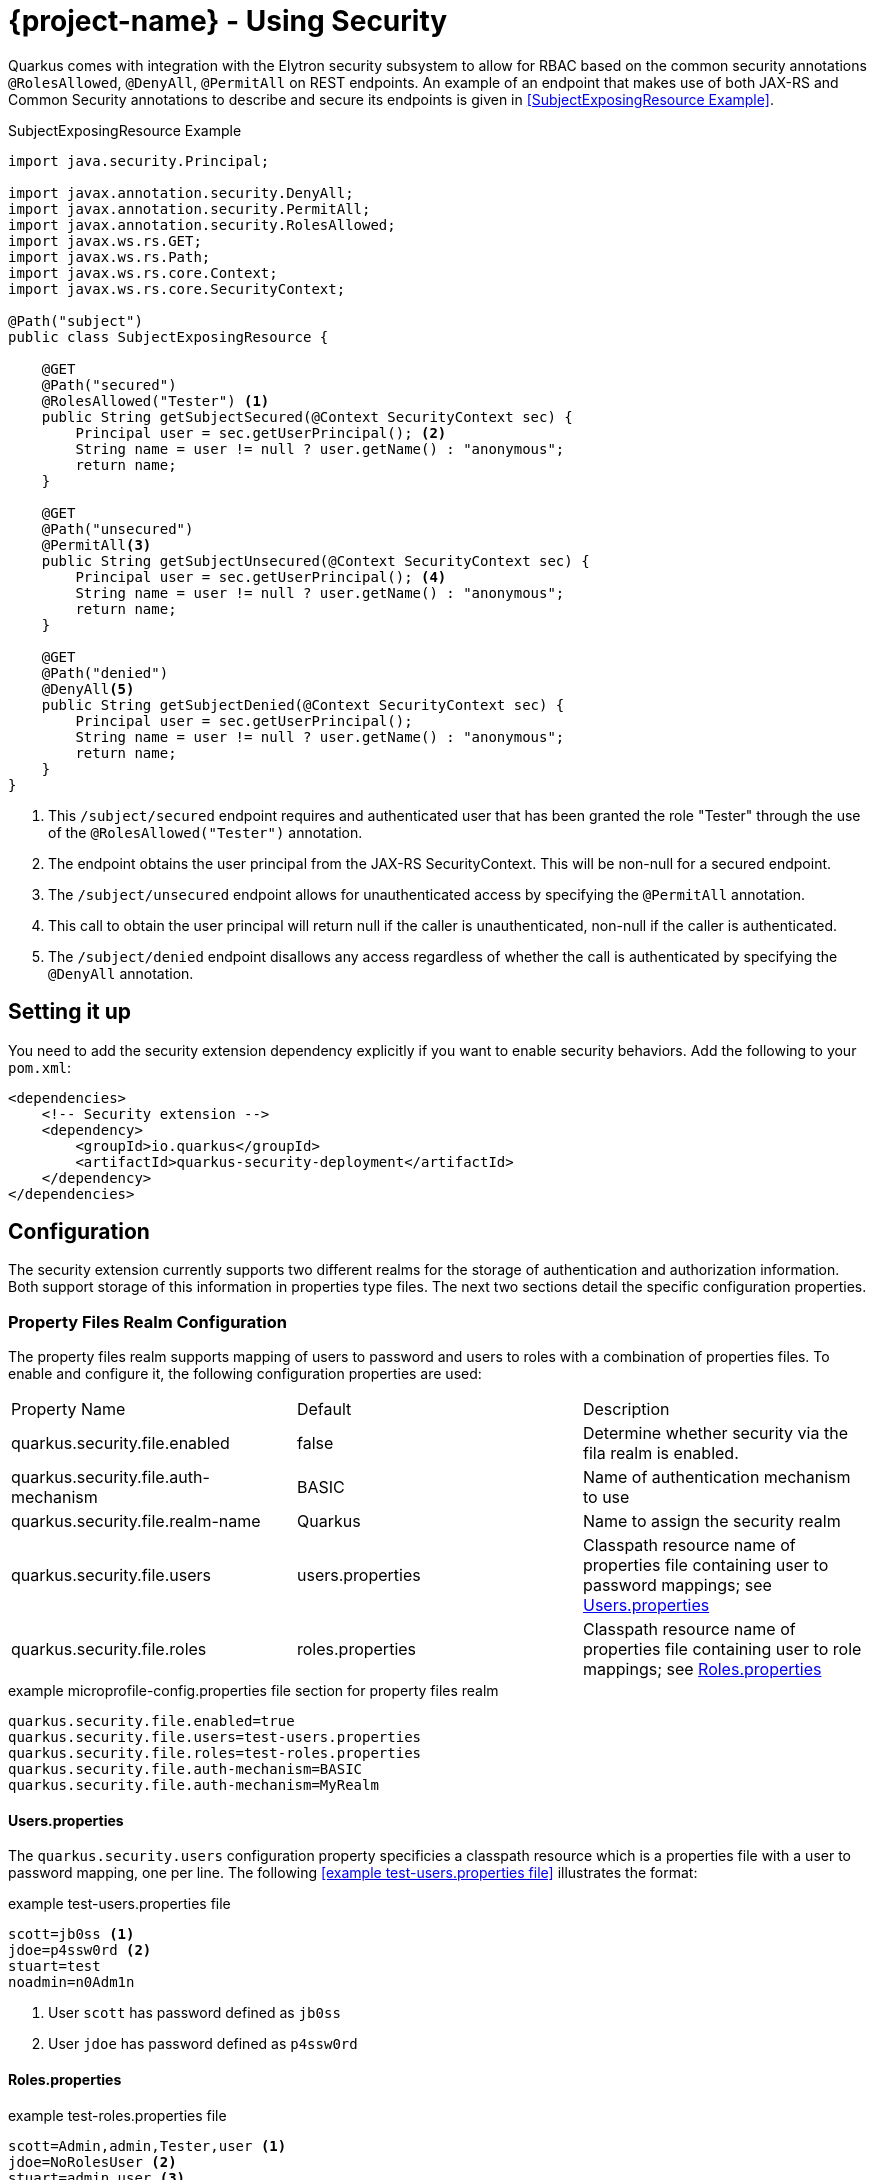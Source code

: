 = {project-name} - Using Security
:source-highlighter: coderay

Quarkus comes with integration with the Elytron security subsystem to allow for RBAC based on the
common security annotations `@RolesAllowed`, `@DenyAll`, `@PermitAll` on REST endpoints. An example of an endpoint that makes use of both JAX-RS and Common Security annotations to describe and secure its endpoints is given in <<SubjectExposingResource Example>>.

.SubjectExposingResource Example
[source,java]
--
import java.security.Principal;

import javax.annotation.security.DenyAll;
import javax.annotation.security.PermitAll;
import javax.annotation.security.RolesAllowed;
import javax.ws.rs.GET;
import javax.ws.rs.Path;
import javax.ws.rs.core.Context;
import javax.ws.rs.core.SecurityContext;

@Path("subject")
public class SubjectExposingResource {

    @GET
    @Path("secured")
    @RolesAllowed("Tester") <1>
    public String getSubjectSecured(@Context SecurityContext sec) {
        Principal user = sec.getUserPrincipal(); <2>
        String name = user != null ? user.getName() : "anonymous";
        return name;
    }

    @GET
    @Path("unsecured")
    @PermitAll<3>
    public String getSubjectUnsecured(@Context SecurityContext sec) {
        Principal user = sec.getUserPrincipal(); <4>
        String name = user != null ? user.getName() : "anonymous";
        return name;
    }

    @GET
    @Path("denied")
    @DenyAll<5>
    public String getSubjectDenied(@Context SecurityContext sec) {
        Principal user = sec.getUserPrincipal();
        String name = user != null ? user.getName() : "anonymous";
        return name;
    }
}
--
<1> This `/subject/secured` endpoint requires and authenticated user that has been granted the role "Tester" through the use of the `@RolesAllowed("Tester")` annotation.
<2> The endpoint obtains the user principal from the JAX-RS SecurityContext. This will be non-null for a secured endpoint.
<3> The `/subject/unsecured` endpoint allows for unauthenticated access by specifying the `@PermitAll` annotation.
<4> This call to obtain the user principal will return null if the caller is unauthenticated, non-null if the caller is authenticated.
<5> The `/subject/denied` endpoint disallows any access regardless of whether the call is authenticated by specifying the `@DenyAll` annotation.

## Setting it up

You need to add the security extension dependency explicitly if you want to enable security behaviors.
Add the following to your `pom.xml`:

[source,xml]
--
<dependencies>
    <!-- Security extension -->
    <dependency>
        <groupId>io.quarkus</groupId>
        <artifactId>quarkus-security-deployment</artifactId>
    </dependency>
</dependencies>
--

## Configuration
The security extension currently supports two different realms for the storage of authentication
and authorization information. Both support storage of this information in properties type files. The next two sections detail the specific configuration properties.

### Property Files Realm Configuration
The property files realm supports mapping of users to password and users to roles with a combination of properties files. To enable and configure it, the following configuration properties are used:

|===
|Property Name|Default|Description
|quarkus.security.file.enabled|false|Determine whether security via the fila realm is enabled.
|quarkus.security.file.auth-mechanism|BASIC|Name of authentication mechanism to use
|quarkus.security.file.realm-name|Quarkus|Name to assign the security realm
|quarkus.security.file.users|users.properties|Classpath resource name of properties file containing user to password mappings; see <<Users.properties>>
|quarkus.security.file.roles|roles.properties|Classpath resource name of properties file containing user to role mappings; see <<Roles.properties>>
|===

.example microprofile-config.properties file section for property files realm
[source,properties]
--
quarkus.security.file.enabled=true
quarkus.security.file.users=test-users.properties
quarkus.security.file.roles=test-roles.properties
quarkus.security.file.auth-mechanism=BASIC
quarkus.security.file.auth-mechanism=MyRealm
--

==== Users.properties
The `quarkus.security.users` configuration property specificies a classpath resource which is a properties file with a user to password mapping, one per line. The following <<example test-users.properties file>> illustrates the format:

.example test-users.properties file
[source,properties]
--
scott=jb0ss <1>
jdoe=p4ssw0rd <2>
stuart=test
noadmin=n0Adm1n
--
<1> User `scott` has password defined as `jb0ss`
<2> User `jdoe` has password defined as `p4ssw0rd`


==== Roles.properties

.example test-roles.properties file
[source,properties]
--
scott=Admin,admin,Tester,user <1>
jdoe=NoRolesUser <2>
stuart=admin,user <3>
noadmin=user
--
<1> User `scott` has been assigned the roles `Admin`, `admin`, `Tester` and `user`
<2> User `jdoe` has been assigned the role `NoRolesUser`
<3> User `stuart` has been assigned the roles `admin` and `user`.

Given these role mappings, only user `scott` would be allowed to access the `/subject/secured` endpoint from the <<SubjectExposingResource Example>>.

### Embeded Realm Configuration
The embedded realm also supports mapping of users to password and users to roles. It uses the main microprofile-config.properties Quarkus configuration file to embedd this information. To enable and configure it, the following configuration properties are used:

|===
|Property Name|Default|Description
|quarkus.security.embedded.enabled|false|Determine whether security via the embedded realm is enabled.
|quarkus.security.embedded.auth-mechanism|BASIC|Name of authentication mechanism to use
|quarkus.security.embedded.realm-name|Quarkus|Name to assign the security realm
|quarkus.security.embedded.users.*|none|Prefix for the properties that specify user to password mappings; see <<Embedded Users>>
|quarkus.security.embedded.roles.*|none|Prefix for the properties that specify user to role mappings; see <<Embedded Roles>>
|===

The following is an example microprofile-config.properties file section illustrating the embedded realm configuration:

.example microprofile-config.properties file section for embedded realm
[source,properties]
----
quarkus.security.embedded.enabled=true
quarkus.security.embedded.users.scott=jb0ss
quarkus.security.embedded.users.stuart=test
quarkus.security.embedded.users.jdoe=p4ssw0rd
quarkus.security.embedded.users.noadmin=n0Adm1n
quarkus.security.embedded.roles.scott=Admin,admin,Tester,user
quarkus.security.embedded.roles.stuart=admin,user
quarkus.security.embedded.roles.jdoe=NoRolesUser
quarkus.security.embedded.roles.noadmin=user
quarkus.security.embedded.auth-mechanism=CUSTOM
----

#### Embedded Users
The user to password mappings are specified in the microprofile-config.properties by property names of the form `quarkus.security.embedded.users.<user>=<password>`. The following <<Example Passwords>> illustrates the syntax with the 4 user to password mappings shown in lines 2-5:

.Example Passwords
[source,properties,linenums,highlight='2-5']
----
quarkus.security.embedded.enabled=true
quarkus.security.embedded.users.scott=jb0ss # <1>
quarkus.security.embedded.users.stuart=test # <2>
quarkus.security.embedded.users.jdoe=p4ssw0rd
quarkus.security.embedded.users.noadmin=n0Adm1n
quarkus.security.embedded.roles.scott=Admin,admin,Tester,user
quarkus.security.embedded.roles.stuart=admin,user
quarkus.security.embedded.roles.jdoe=NoRolesUser
quarkus.security.embedded.roles.noadmin=user
----
<1> User `scott` has password `jb0ss`
<2> User `stuart` has password `test`

#### Embedded Roles
The user to role mappings are specified in the microprofile-config.properties by property names of the form `quarkus.security.embedded.roles.<user>=role1[,role2[,role3[,...]]]`. The following <<Example Roles>> illustrates the syntax with the 4 user to role mappings shown in lines 6-9:

.Example Roles
[source,properties,linenums,highlight='6-9']
----
quarkus.security.embedded.enabled=true
quarkus.security.embedded.users.scott=jb0ss 
quarkus.security.embedded.users.stuart=test 
quarkus.security.embedded.users.jdoe=p4ssw0rd
quarkus.security.embedded.users.noadmin=n0Adm1n
quarkus.security.embedded.roles.scott=Admin,admin,Tester,user # <1>
quarkus.security.embedded.roles.stuart=admin,user # <2>
quarkus.security.embedded.roles.jdoe=NoRolesUser
quarkus.security.embedded.roles.noadmin=user
----
<1> User `scott` has roles `Admin`, `admin`, `Tester`, and `user`
<2> User `stuart` has roles `admin` and `user`

## Augmenting the Security Extension __Advanced Topic__
[TIP]
====
Augmenting the security extension is an advanced topic that relies on writing a {project-name} extension and understanding all that entails. This only needs to be done if you have security stores and authentication mechanisims that are not supported by existing {project-name} extensions.
====
The security extension has support for overriding its Elytron `org.wildfly.security.auth.server.SecurityRealm` and the Undertow `io.undertow.security.idm.IdentityManager` used for authentication and authorization decisions. If  your application needs to integrate with alternative identity stores and/or authentication mechanisms, then you can use this advanced feature to to so. In order to do this, one would write an {project-name} extension as described in link:extension-authors-guide.html[Extension Authors Guide] to produce `SecurityRealmBuildItem` and/or `IdentityManagerBuildItem` items as detailed in the following sections. The JWT RBAC extension described in the link:jwt-guide.html[JWT RBAC Security] is an example of an extension that makes use of these extension points.

### Adding a new Security Realm
If one has an alternative store of indentity and role information, it can be integrated by creating a `org.wildfly.security.auth.server.SecurityRealm` and producing a `io.quarkus.security.SecurityRealmBuildItem` from within the deployment module of a new extension. The deployment module would be responsible for exposing the necessary configuration information to allow users to enable and configure the security realm indentity mappings.

An example of this can be see in the MicroProfile JWT RBAC extension. The relevant JWT extension code fragment is shown in the following listing:

.MP-JWT Extension SecurityRealm Customization Example
[source,java]
----
/**
 * The deployment processor for MP-JWT applications
 */
class SmallRyeJwtProcessor {

    /** */
    JWTAuthContextInfoGroup config; // <1>
...
    /**
     * Configure a TokenSecurityRealm if enabled
     * 
     * @param template - jwt runtime template
     * @param securityRealm - producer used to register the TokenSecurityRealm
     * @param container - the BeanContainer for creating CDI beans
     * @param reflectiveClasses - producer to register classes for reflection
     * @return auth config item for the MP-JWT auth method and realm
     * @throws Exception
     */
    @BuildStep
    @Record(ExecutionTime.STATIC_INIT)
    @SuppressWarnings({ "unchecked", "rawtypes" })
    AuthConfigBuildItem configureFileRealmAuthConfig(SmallRyeJwtTemplate template,
            BuildProducer<ObjectSubstitutionBuildItem> objectSubstitution,
            BuildProducer<SecurityRealmBuildItem> securityRealm,
            BeanContainerBuildItem container,
            BuildProducer<ReflectiveClassBuildItem> reflectiveClasses) throws Exception {
        if (config.enabled) {
            // RSAPublicKey needs to be serialized
            ObjectSubstitutionBuildItem.Holder pkHolder = new ObjectSubstitutionBuildItem.Holder(RSAPublicKey.class,
                    PublicKeyProxy.class, PublicKeySubstitution.class);
            ObjectSubstitutionBuildItem pkSub = new ObjectSubstitutionBuildItem(pkHolder);
            objectSubstitution.produce(pkSub);
            // <2>
            // Have the runtime template create the TokenSecurityRealm and create the build item
            RuntimeValue<SecurityRealm> realm = template.createTokenRealm(container.getValue());
            AuthConfig authConfig = new AuthConfig();
            authConfig.setAuthMechanism(config.authMechanism);
            authConfig.setRealmName(config.realmName);
            securityRealm.produce(new SecurityRealmBuildItem(realm, authConfig));

            reflectiveClasses.produce(new ReflectiveClassBuildItem(false, false, ClaimAttributes.class.getName()));
            reflectiveClasses.produce(new ReflectiveClassBuildItem(false, false, ElytronJwtCallerPrincipal.class.getName()));

            // Return the realm authentication mechanism build item
            return new AuthConfigBuildItem(authConfig);
        }
        return null;
    }

----
<1> The JWTAuthContextInfoGroup contains the configuration information needed to create the JWT based security realm.
<2> The deployment module creates a `TokenSecurityRealm` using the configured authentication mechanism name and security realm name. `TokenSecurityRealm` is a security realm implementation that obtains the caller identity and roles from a MicroProfile JWT auth token.

### Overriding the Undertow IdentityManager Implementation
The default `io.undertow.security.idm.IdentityManager` installed by the security extension is based on password authentication. It passes a `org.wildfly.security.evidence.PasswordGuessEvidence` representation of the caller authentication credentials to the security realm to validate a user. If you extend the security extension with a security realm that supports this form of evidence,  you can use the default `IdentityManager` provided by the security extension. Your extension would need to produce a `io.quarkus.security.PasswordRealmBuildItem` to indicate that your extension security realm supports `PasswordGuessEvidence`.

If on the other hand, your security realm requires another form of authentication credential evidence, you will need to override the default security extension implementation with one of your own. This requires that your extension produce an `io.quarkus.security.IdentityManagerBuildItem` with the `IdentityManager` implementation.

An example of this can also be see in the MicroProfile JWT RBAC extension. Since the security realm the JWT extension installs is based on JWT auth tokens rather than passwords, it must install an identity manager that is able to extract the token and present that to the security realm. This requies a custom `IdentityManager`. The relevant JWT extension code fragment is shown in the following listing:

[source,java]
----
/**
 * The deployment processor for MP-JWT applications
 */
class SmallRyeJwtProcessor {
...
    /**
     * Create the JwtIdentityManager
     * 
     * @param template - jwt runtime template
     * @param securityDomain - the previously created TokenSecurityRealm
     * @param identityManagerProducer - producer for the identity manager
     */
    @BuildStep
    @Record(ExecutionTime.STATIC_INIT)
    void configureIdentityManager(SmallRyeJwtTemplate template, SecurityDomainBuildItem securityDomain,
            BuildProducer<IdentityManagerBuildItem> identityManagerProducer) {
        // <1>
        IdentityManager identityManager = template.createIdentityManager(securityDomain.getSecurityDomain());
        // <2>
        identityManagerProducer.produce(new IdentityManagerBuildItem(identityManager));
    }
----
<1> Have the runtime module create the runtime IdentityManager instance, which is an io.quarkus.smallrye.jwt.runtime.auth.JwtIdentityManager.
<2> Produce an `IdentityManagerBuildItem` with the `JwtIdentityManager` so that the security extension installs that as the application identity manager.

## Future Work

Support for additional realms that allow for ecrypted/hashed information as well as integration with Keyloak for OAUTH and JWT generation support is in the works. We will also be moving to more use of the Elytron APIs over the Undertow APIs to allow for more flexibility in handling various authentication and authorization approaches.
